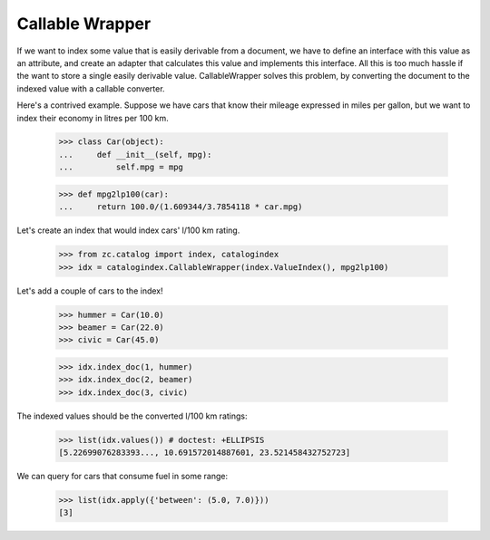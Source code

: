 ================
Callable Wrapper
================

If we want to index some value that is easily derivable from a
document, we have to define an interface with this value as an
attribute, and create an adapter that calculates this value and
implements this interface.  All this is too much hassle if the want to
store a single easily derivable value.   CallableWrapper solves this
problem, by converting the document to the indexed value with a
callable converter.

Here's a contrived example.  Suppose we have cars that know their
mileage expressed in miles per gallon, but we want to index their
economy in litres per 100 km.

    >>> class Car(object):
    ...     def __init__(self, mpg):
    ...         self.mpg = mpg

    >>> def mpg2lp100(car):
    ...     return 100.0/(1.609344/3.7854118 * car.mpg)

Let's create an index that would index cars' l/100 km rating.

    >>> from zc.catalog import index, catalogindex
    >>> idx = catalogindex.CallableWrapper(index.ValueIndex(), mpg2lp100)

Let's add a couple of cars to the index!

    >>> hummer = Car(10.0)
    >>> beamer = Car(22.0)
    >>> civic = Car(45.0)

    >>> idx.index_doc(1, hummer)
    >>> idx.index_doc(2, beamer)
    >>> idx.index_doc(3, civic)

The indexed values should be the converted l/100 km ratings:

    >>> list(idx.values()) # doctest: +ELLIPSIS
    [5.22699076283393..., 10.691572014887601, 23.521458432752723]

We can query for cars that consume fuel in some range:

    >>> list(idx.apply({'between': (5.0, 7.0)}))
    [3]
